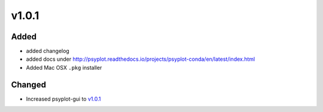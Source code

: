 v1.0.1
======
Added
-----
- added changelog
- added docs under http://psyplot.readthedocs.io/projects/psyplot-conda/en/latest/index.html
- Added Mac OSX ``.pkg`` installer

Changed
-------
- Increased psyplot-gui to v1.0.1_

.. _v1.0.1: https://github.com/Chilipp/psyplot-gui/releases/tag/v1.0.1
